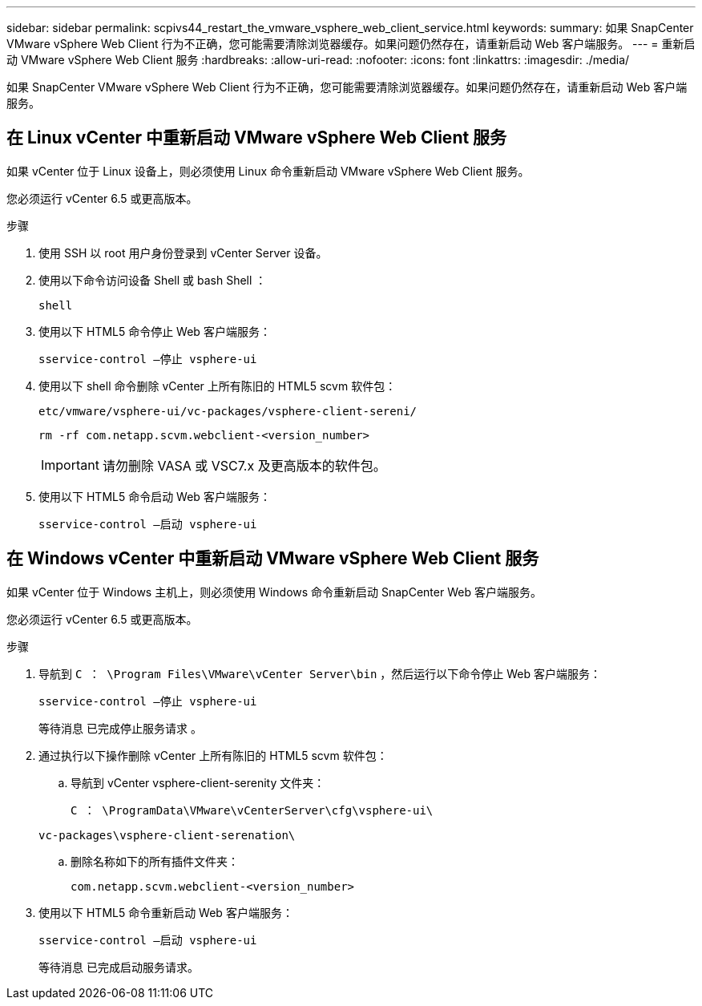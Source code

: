 ---
sidebar: sidebar 
permalink: scpivs44_restart_the_vmware_vsphere_web_client_service.html 
keywords:  
summary: 如果 SnapCenter VMware vSphere Web Client 行为不正确，您可能需要清除浏览器缓存。如果问题仍然存在，请重新启动 Web 客户端服务。 
---
= 重新启动 VMware vSphere Web Client 服务
:hardbreaks:
:allow-uri-read: 
:nofooter: 
:icons: font
:linkattrs: 
:imagesdir: ./media/


[role="lead"]
如果 SnapCenter VMware vSphere Web Client 行为不正确，您可能需要清除浏览器缓存。如果问题仍然存在，请重新启动 Web 客户端服务。



== 在 Linux vCenter 中重新启动 VMware vSphere Web Client 服务

如果 vCenter 位于 Linux 设备上，则必须使用 Linux 命令重新启动 VMware vSphere Web Client 服务。

您必须运行 vCenter 6.5 或更高版本。

.步骤
. 使用 SSH 以 root 用户身份登录到 vCenter Server 设备。
. 使用以下命令访问设备 Shell 或 bash Shell ：
+
`shell`

. 使用以下 HTML5 命令停止 Web 客户端服务：
+
`sservice-control —停止 vsphere-ui`

. 使用以下 shell 命令删除 vCenter 上所有陈旧的 HTML5 scvm 软件包：
+
`etc/vmware/vsphere-ui/vc-packages/vsphere-client-sereni/`

+
`rm -rf com.netapp.scvm.webclient-<version_number>`

+

IMPORTANT: 请勿删除 VASA 或 VSC7.x 及更高版本的软件包。

. 使用以下 HTML5 命令启动 Web 客户端服务：
+
`sservice-control —启动 vsphere-ui`





== 在 Windows vCenter 中重新启动 VMware vSphere Web Client 服务

如果 vCenter 位于 Windows 主机上，则必须使用 Windows 命令重新启动 SnapCenter Web 客户端服务。

您必须运行 vCenter 6.5 或更高版本。

.步骤
. 导航到 `C ： \Program Files\VMware\vCenter Server\bin` ，然后运行以下命令停止 Web 客户端服务：
+
`sservice-control —停止 vsphere-ui`

+
等待消息 `已完成停止服务请求` 。

. 通过执行以下操作删除 vCenter 上所有陈旧的 HTML5 scvm 软件包：
+
.. 导航到 vCenter vsphere-client-serenity 文件夹：
+
`C ： \ProgramData\VMware\vCenterServer\cfg\vsphere-ui\`

+
`vc-packages\vsphere-client-serenation\`

.. 删除名称如下的所有插件文件夹：
+
`com.netapp.scvm.webclient-<version_number>`



. 使用以下 HTML5 命令重新启动 Web 客户端服务：
+
`sservice-control —启动 vsphere-ui`

+
等待消息 `已完成启动服务请求。`


